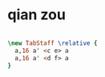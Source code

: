 * qian zou
#+begin_src lilypond :file dui-de-shi-jiandian.png

\new TabStaff \relative {
  a,16 a' <c e> a
  a,16 a' <d f> a
}
#+end_src

#+RESULTS:
[[file:dui-de-shi-jiandian.png]]
